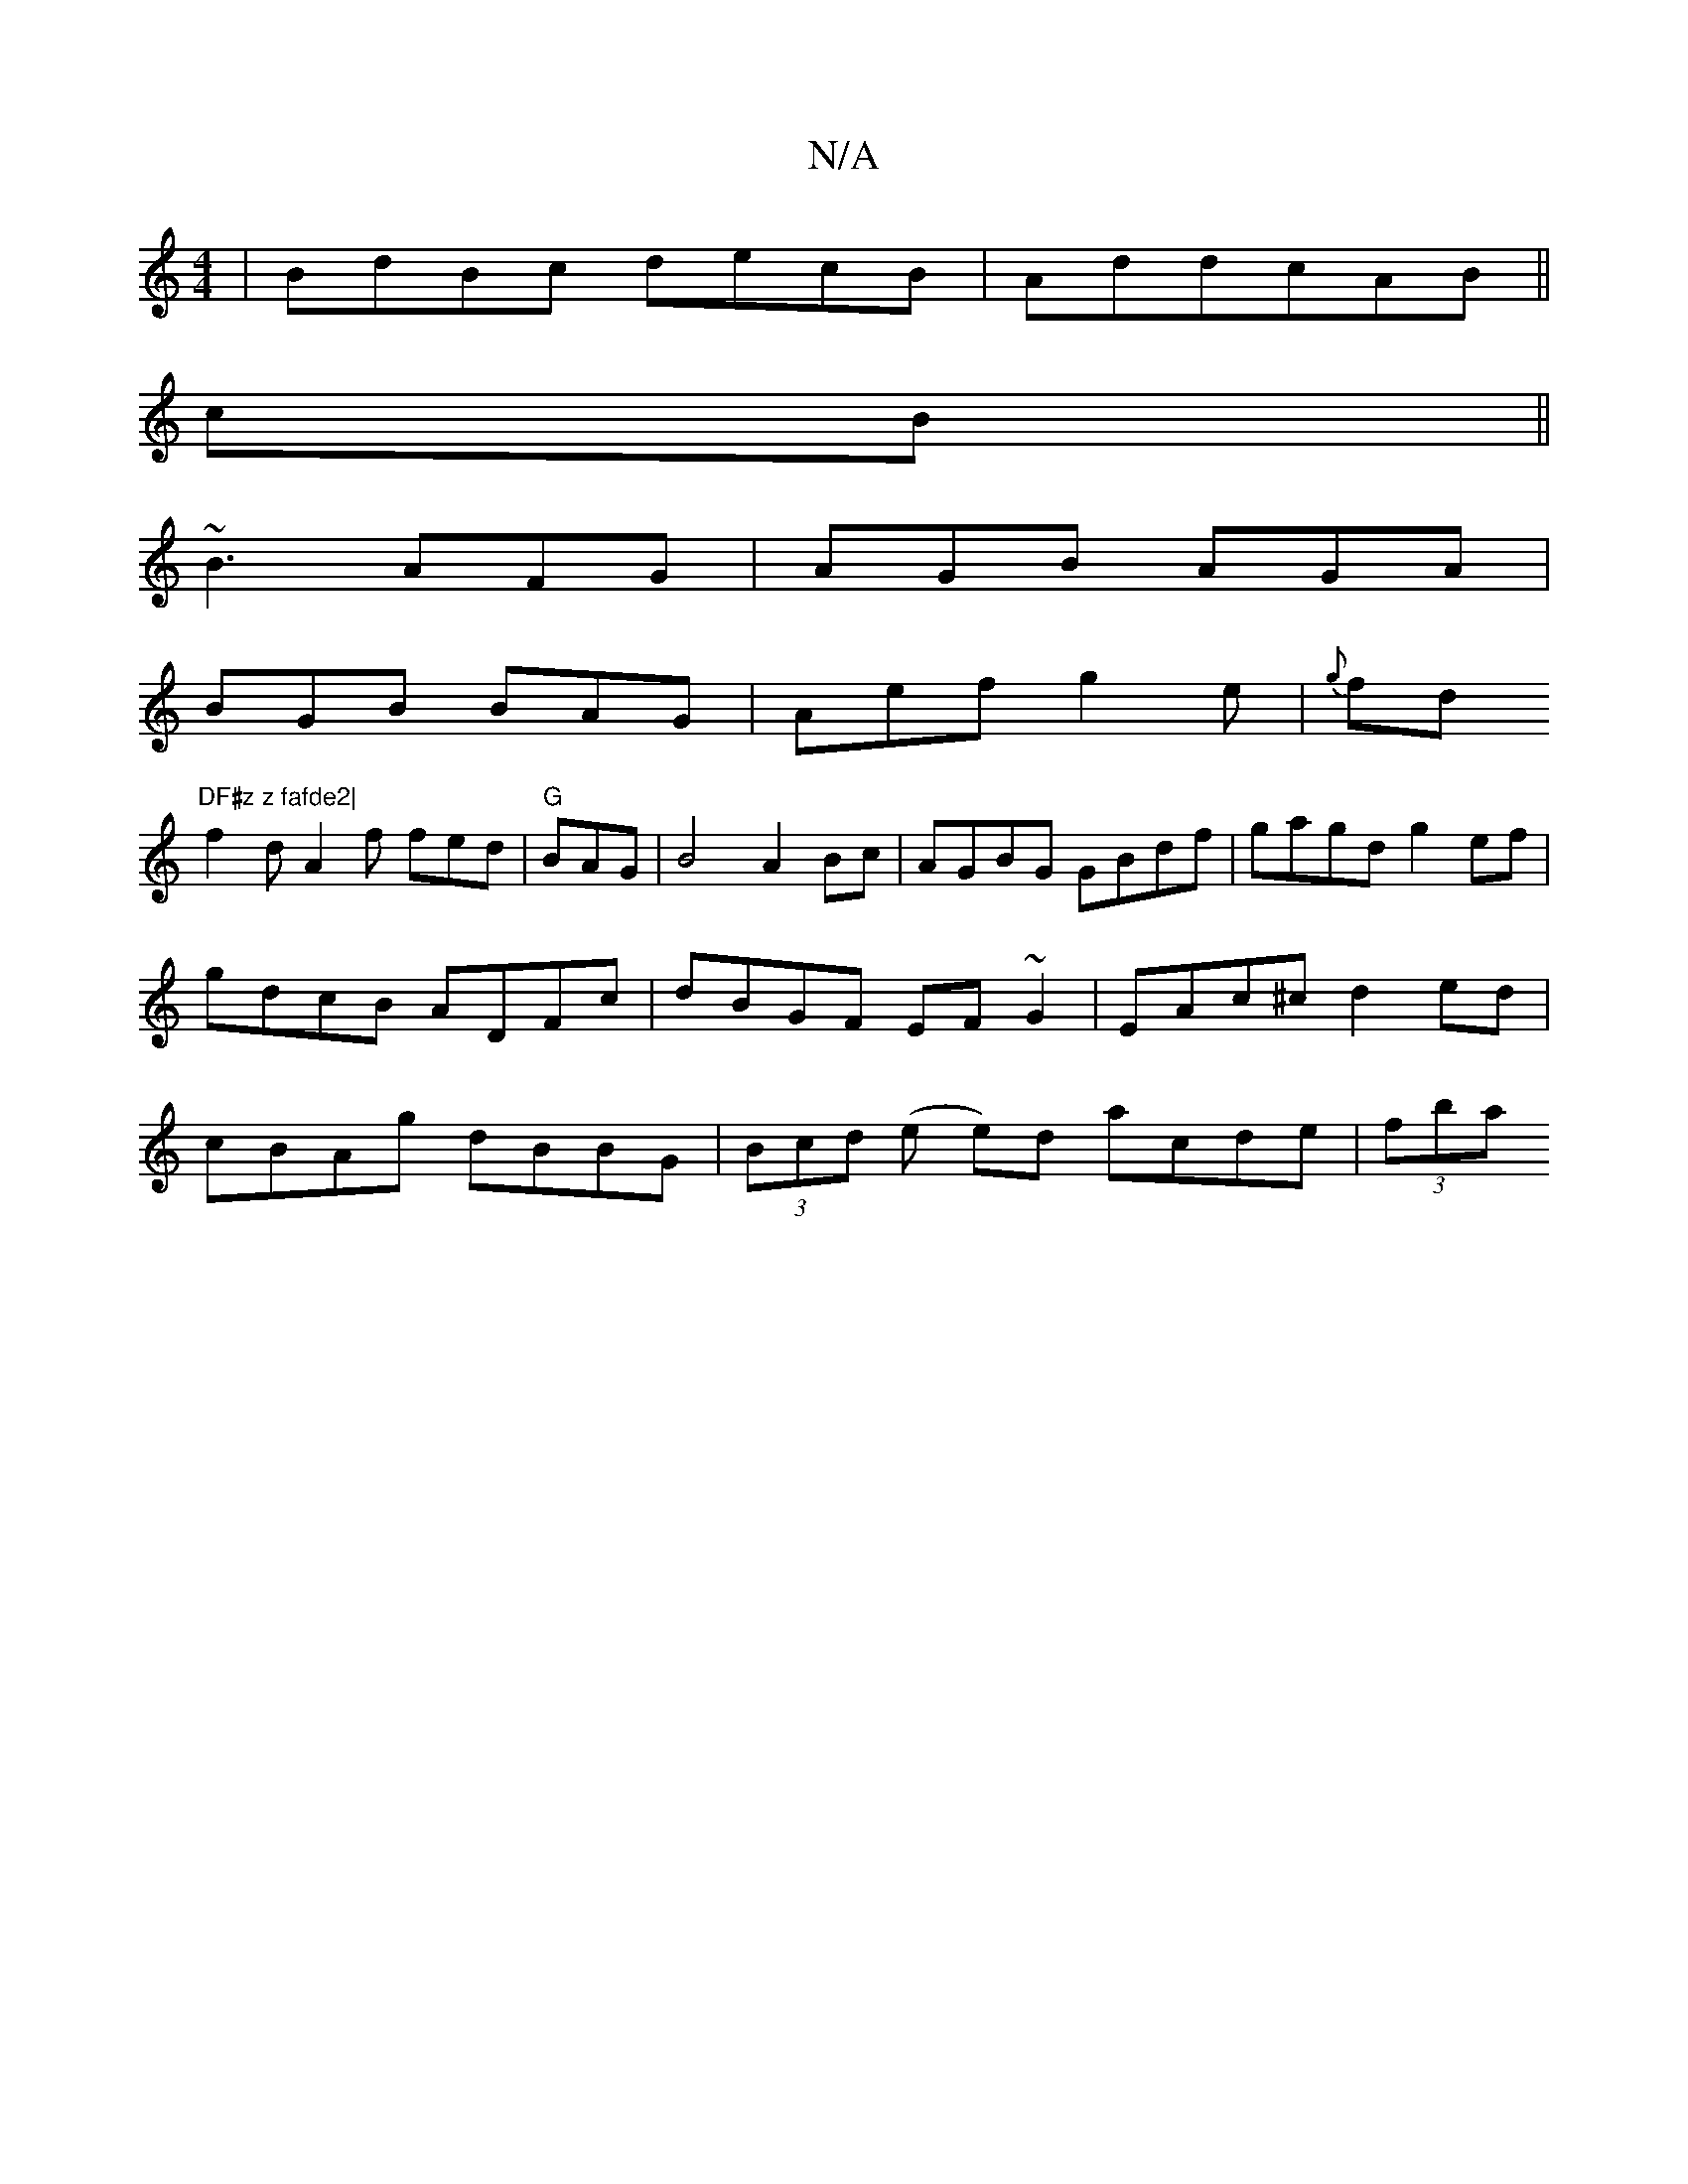 X:1
T:N/A
M:4/4
R:N/A
K:Cmajor
|BdBc decB|AddcAB||
cB ||
~B3 AFG|AGB AGA|
BGB BAG|Aef g2e|{g}fd"DF#z z fafde2|
f2 d A2f fed|"G"BAG|B4 A2Bc|AGBG GBdf|gagd g2ef|gdcB ADFc|dBGF EF~G2 | EAc^c d2 ed | cBAg dBBG | (3Bcd (e e)d acde|(3fba